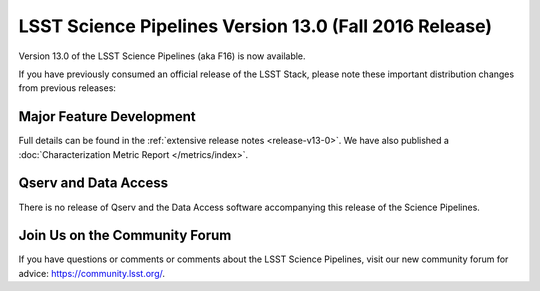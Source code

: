 #######################################################
LSST Science Pipelines Version 13.0 (Fall 2016 Release)
#######################################################

Version 13.0 of the LSST Science Pipelines (aka F16) is now available.

If you have previously consumed an official release of the LSST Stack, please
note these important distribution changes from previous releases:

Major Feature Development
=========================

Full details can be found in the :ref:`extensive release notes <release-v13-0>`.
We have also published a :doc:`Characterization Metric Report
</metrics/index>`.

Qserv and Data Access
=====================

There is no release of Qserv and the Data Access software accompanying this
release of the Science Pipelines.

Join Us on the Community Forum
==============================

If you have questions or comments or comments about the LSST Science Pipelines,
visit our new community forum for advice: https://community.lsst.org/.

